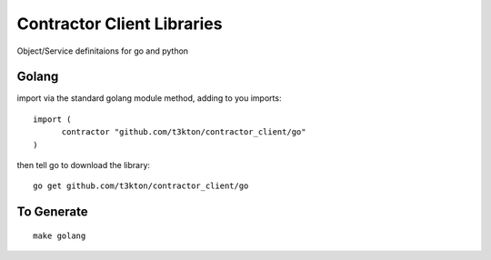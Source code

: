 Contractor Client Libraries
===========================

Object/Service definitaions for go and python

Golang
------

import via the standard golang module method, adding to you imports::

  import (
  	contractor "github.com/t3kton/contractor_client/go"
  )


then tell go to download the library::

  go get github.com/t3kton/contractor_client/go



To Generate
-----------

::

  make golang
